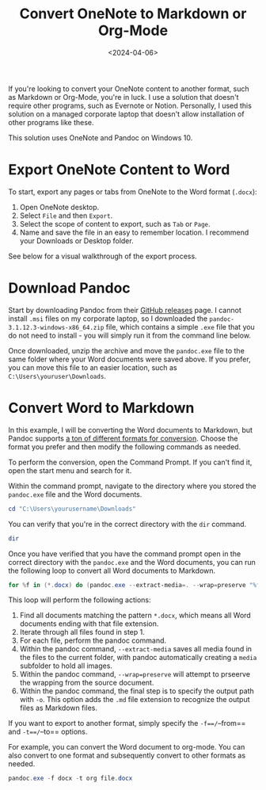 #+date: <2024-04-06>
#+title: Convert OneNote to Markdown or Org-Mode
#+description: 


If you're looking to convert your OneNote content to another format,
such as Markdown or Org-Mode, you're in luck. I use a solution that
doesn't require other programs, such as Evernote or Notion. Personally,
I used this solution on a managed corporate laptop that doesn't allow
installation of other programs like these.

This solution uses OneNote and Pandoc on Windows 10.

* Export OneNote Content to Word

To start, export any pages or tabs from OneNote to the Word format
(=.docx=):

1. Open OneNote desktop.
2. Select =File= and then =Export=.
3. Select the scope of content to export, such as =Tab= or =Page=.
4. Name and save the file in an easy to remember location. I recommend
   your Downloads or Desktop folder.

See below for a visual walkthrough of the export process.

* Download Pandoc

Start by downloading Pandoc from their
[[https://github.com/jgm/pandoc/releases][GitHub releases]] page. I
cannot install =.msi= files on my corporate laptop, so I downloaded the
=pandoc-3.1.12.3-windows-x86_64.zip= file, which contains a simple
=.exe= file that you do not need to install - you will simply run it
from the command line below.

Once downloaded, unzip the archive and move the =pandoc.exe= file to the
same folder where your Word documents were saved above. If you prefer,
you can move this file to an easier location, such as
=C:\Users\youruser\Downloads=.

* Convert Word to Markdown

In this example, I will be converting the Word documents to Markdown,
but Pandoc supports
[[https://github.com/jgm/pandoc?tab=readme-ov-file#the-universal-markup-converter][a
ton of different formats for conversion]]. Choose the format you prefer
and then modify the following commands as needed.

To perform the conversion, open the Command Prompt. If you can't find
it, open the start menu and search for it.

Within the command prompt, navigate to the directory where you stored
the =pandoc.exe= file and the Word documents.

#+begin_src ps1
cd "C:\Users\yourusername\Downloads"
#+end_src

You can verify that you're in the correct directory with the =dir=
command.

#+begin_src ps1
dir
#+end_src

Once you have verified that you have the command prompt open in the
correct directory with the =pandoc.exe= and the Word documents, you can
run the following loop to convert all Word documents to Markdown.

#+begin_src ps1
for %f in (*.docx) do (pandoc.exe --extract-media=. --wrap=preserve "%f" -o "%f.md")
#+end_src

This loop will perform the following actions:

1. Find all documents matching the pattern =*.docx=, which means all
   Word documents ending with that file extension.
2. Iterate through all files found in step 1.
3. For each file, perform the pandoc command.
4. Within the pandoc command, =--extract-media= saves all media found in
   the files to the current folder, with pandoc automatically creating a
   =media= subfolder to hold all images.
5. Within the pandoc command, =--wrap=preserve= will attempt to prseerve
   the wrapping from the source document.
6. Within the pandoc command, the final step is to specify the output
   path with =-o=. This option adds the =.md= file extension to
   recognize the output files as Markdown files.

If you want to export to another format, simply specify the
=-f==/=--from== and =-t==/=--to== options.

For example, you can convert the Word document to org-mode. You can also
convert to one format and subsequently convert to other formats as
needed.

#+begin_src ps1
pandoc.exe -f docx -t org file.docx
#+end_src
